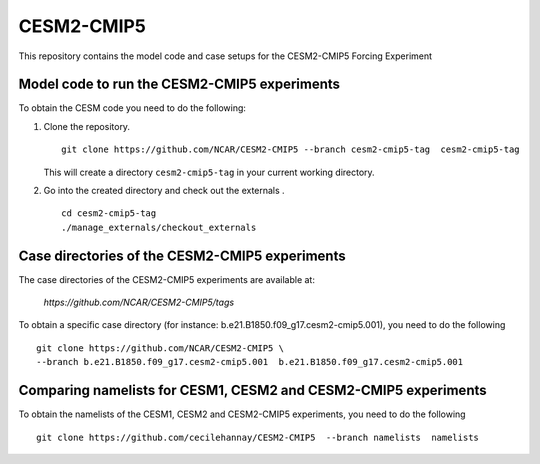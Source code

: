 ============
CESM2-CMIP5
============

This repository contains the model code and case setups for the CESM2-CMIP5 Forcing Experiment


Model code to run the CESM2-CMIP5 experiments
=============================================

To obtain the CESM code you need to do the following:

#. Clone the repository. ::

      git clone https://github.com/NCAR/CESM2-CMIP5 --branch cesm2-cmip5-tag  cesm2-cmip5-tag 
      
   This will create a directory ``cesm2-cmip5-tag`` in your current working directory.

#. Go into the created directory and check out the externals . ::

      cd cesm2-cmip5-tag
      ./manage_externals/checkout_externals 


Case directories of the CESM2-CMIP5 experiments
===============================================

The case directories of the CESM2-CMIP5 experiments are available at: 
    
      `https://github.com/NCAR/CESM2-CMIP5/tags`

To obtain a specific case directory (for instance: b.e21.B1850.f09_g17.cesm2-cmip5.001), you need to do the following ::

      git clone https://github.com/NCAR/CESM2-CMIP5 \
      --branch b.e21.B1850.f09_g17.cesm2-cmip5.001  b.e21.B1850.f09_g17.cesm2-cmip5.001


Comparing namelists for CESM1, CESM2 and CESM2-CMIP5 experiments
================================================================

To obtain the namelists of the CESM1, CESM2 and CESM2-CMIP5 experiments, you need to do the following ::

      git clone https://github.com/cecilehannay/CESM2-CMIP5  --branch namelists  namelists


